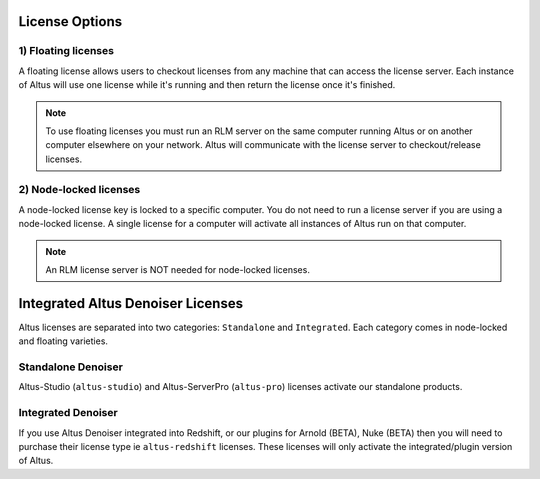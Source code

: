 License Options
---------------

1) Floating licenses
####################

A floating license allows users to checkout licenses from any machine that can access the license server.  Each instance of Altus will use one license while it's running and then return the license once it's finished.  

.. Note::

    To use floating licenses you must run an RLM server on the same computer running Altus or on another computer elsewhere on your network. Altus will communicate with the license server to checkout/release licenses.


2) Node-locked licenses
#######################

A node-locked license key is locked to a specific computer. You do not need to run a license server if you are using a node-locked license.  A single license for a computer will activate all instances of Altus run on that computer.

.. Note::

    An RLM license server is NOT needed for node-locked licenses.



Integrated Altus Denoiser Licenses
----------------------------------

Altus licenses are separated into two categories: ``Standalone`` and ``Integrated``.  Each category comes in node-locked and floating varieties.

Standalone Denoiser
###################

Altus-Studio (``altus-studio``) and Altus-ServerPro (``altus-pro``) licenses activate our standalone products.


Integrated Denoiser
###################

If you use Altus Denoiser integrated into Redshift, or our plugins for Arnold (BETA), Nuke (BETA) then you will need to purchase their license type ie ``altus-redshift`` licenses.  These licenses will only activate the integrated/plugin version of Altus.